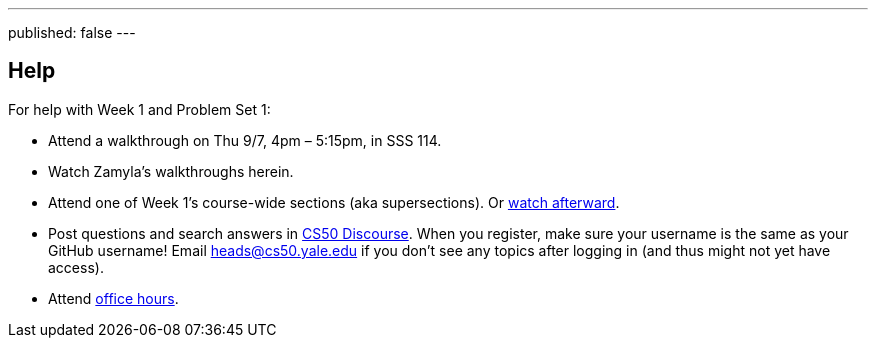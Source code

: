 ---
published: false
---

== Help

For help with Week 1 and Problem Set 1:
 
* Attend a walkthrough on Thu 9/7, 4pm – 5:15pm, in SSS 114.
* Watch Zamyla's walkthroughs herein.
* Attend one of Week 1's course-wide sections (aka supersections). Or https://cs50.yale.edu/sections[watch afterward].
* Post questions and search answers in https://discourse.cs50.net/[CS50 Discourse]. When you register, make sure your username is the same as your GitHub username! Email heads@cs50.yale.edu if you don't see any topics after logging in (and thus might not yet have access).
* Attend https://cs50.yale.edu/hours[office hours].
